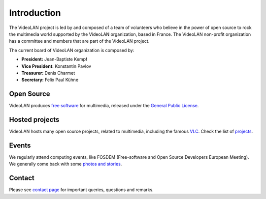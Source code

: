 ************
Introduction
************

The VideoLAN project is led by and composed of a team of volunteers who believe in the power of open source to rock the multimedia world supported by the VideoLAN organization, based in France.
The VideoLAN non-profit organization has a committee and members that are part of the VideoLAN project. 

The current board of VideoLAN organization is composed by:

* **President:** Jean-Baptiste Kempf
* **Vice President:** Konstantin Pavlov
* **Treasurer:** Denis Charmet
* **Secretary:** Felix Paul Kühne


Open Source
-----------

VideoLAN produces `free software <https://www.gnu.org/philosophy/free-sw.html>`_ for multimedia, released under the `General Public License <https://www.gnu.org/licenses/gpl-3.0.html>`_.

Hosted projects
---------------

VideoLAN hosts many open source projects, related to multimedia, including the famous `VLC <https://www.videolan.org/vlc/>`_. Check the list of `projects <https://www.videolan.org/projects/>`_.

Events
------

We regularly attend computing events, like FOSDEM (Free-software and Open Source Developers European Meeting). We generally come back with some `photos and stories <https://www.videolan.org/videolan/events/>`_.

Contact
-------
Please see `contact page <https://www.videolan.org/contact.html>`_ for important queries, questions and remarks. 